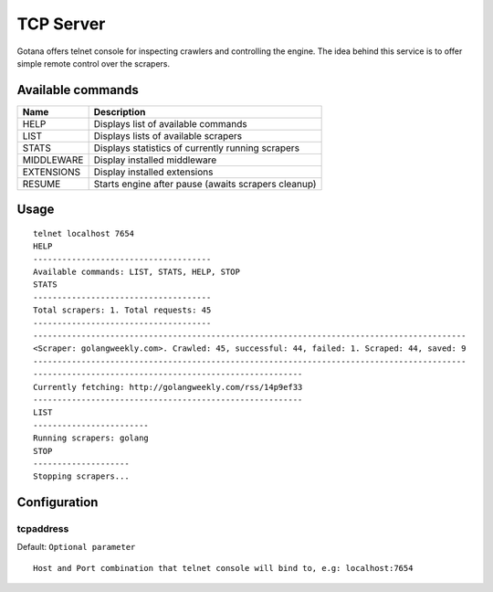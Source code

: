 ==========
TCP Server
==========

Gotana offers telnet console for inspecting crawlers and controlling the engine.
The idea behind this service is to offer simple remote control over the scrapers.



Available commands
==================

+-------------+----------------------------------------------------------------------+
| Name        | Description                                                          |
+=============+======================================================================+
| HELP        | Displays list of available commands                                  |
+-------------+----------------------------------------------------------------------+
| LIST        | Displays lists of available scrapers                                 |
+-------------+----------------------------------------------------------------------+
| STATS       | Displays statistics of currently running scrapers                    |
+-------------+----------------------------------------------------------------------+
| MIDDLEWARE  | Display installed middleware                                         |
+-------------+----------------------------------------------------------------------+
| EXTENSIONS  | Display installed extensions                                         |
+-------------+----------------------------------------------------------------------+
| RESUME      | Starts engine after pause (awaits scrapers cleanup)                  |
+-------------+----------------------------------------------------------------------+


Usage
=====

::

    telnet localhost 7654
    HELP
    -------------------------------------
    Available commands: LIST, STATS, HELP, STOP
    STATS
    -------------------------------------
    Total scrapers: 1. Total requests: 45
    -------------------------------------
    ------------------------------------------------------------------------------------------
    <Scraper: golangweekly.com>. Crawled: 45, successful: 44, failed: 1. Scraped: 44, saved: 9
    ------------------------------------------------------------------------------------------
    --------------------------------------------------------
    Currently fetching: http://golangweekly.com/rss/14p9ef33
    --------------------------------------------------------
    LIST
    ------------------------
    Running scrapers: golang
    STOP
    --------------------
    Stopping scrapers...


Configuration
=============

tcpaddress
----------
Default: ``Optional parameter``

::

    Host and Port combination that telnet console will bind to, e.g: localhost:7654
